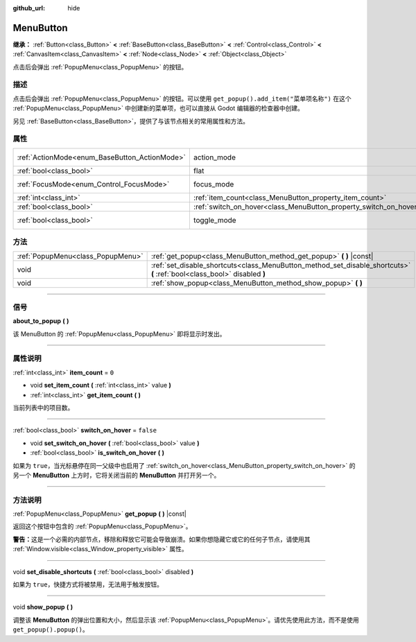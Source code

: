 :github_url: hide

.. DO NOT EDIT THIS FILE!!!
.. Generated automatically from Godot engine sources.
.. Generator: https://github.com/godotengine/godot/tree/master/doc/tools/make_rst.py.
.. XML source: https://github.com/godotengine/godot/tree/master/doc/classes/MenuButton.xml.

.. _class_MenuButton:

MenuButton
==========

**继承：** :ref:`Button<class_Button>` **<** :ref:`BaseButton<class_BaseButton>` **<** :ref:`Control<class_Control>` **<** :ref:`CanvasItem<class_CanvasItem>` **<** :ref:`Node<class_Node>` **<** :ref:`Object<class_Object>`

点击后会弹出 :ref:`PopupMenu<class_PopupMenu>` 的按钮。

.. rst-class:: classref-introduction-group

描述
----

点击后会弹出 :ref:`PopupMenu<class_PopupMenu>` 的按钮。可以使用 ``get_popup().add_item("菜单项名称")`` 在这个 :ref:`PopupMenu<class_PopupMenu>` 中创建新的菜单项，也可以直接从 Godot 编辑器的检查器中创建。

另见 :ref:`BaseButton<class_BaseButton>`\ ，提供了与该节点相关的常用属性和方法。

.. rst-class:: classref-reftable-group

属性
----

.. table::
   :widths: auto

   +-----------------------------------------------+-------------------------------------------------------------------+-------------------------------------------------------------------------------+
   | :ref:`ActionMode<enum_BaseButton_ActionMode>` | action_mode                                                       | ``0`` (overrides :ref:`BaseButton<class_BaseButton_property_action_mode>`)    |
   +-----------------------------------------------+-------------------------------------------------------------------+-------------------------------------------------------------------------------+
   | :ref:`bool<class_bool>`                       | flat                                                              | ``true`` (overrides :ref:`Button<class_Button_property_flat>`)                |
   +-----------------------------------------------+-------------------------------------------------------------------+-------------------------------------------------------------------------------+
   | :ref:`FocusMode<enum_Control_FocusMode>`      | focus_mode                                                        | ``0`` (overrides :ref:`Control<class_Control_property_focus_mode>`)           |
   +-----------------------------------------------+-------------------------------------------------------------------+-------------------------------------------------------------------------------+
   | :ref:`int<class_int>`                         | :ref:`item_count<class_MenuButton_property_item_count>`           | ``0``                                                                         |
   +-----------------------------------------------+-------------------------------------------------------------------+-------------------------------------------------------------------------------+
   | :ref:`bool<class_bool>`                       | :ref:`switch_on_hover<class_MenuButton_property_switch_on_hover>` | ``false``                                                                     |
   +-----------------------------------------------+-------------------------------------------------------------------+-------------------------------------------------------------------------------+
   | :ref:`bool<class_bool>`                       | toggle_mode                                                       | ``true`` (overrides :ref:`BaseButton<class_BaseButton_property_toggle_mode>`) |
   +-----------------------------------------------+-------------------------------------------------------------------+-------------------------------------------------------------------------------+

.. rst-class:: classref-reftable-group

方法
----

.. table::
   :widths: auto

   +-----------------------------------+--------------------------------------------------------------------------------------------------------------------------+
   | :ref:`PopupMenu<class_PopupMenu>` | :ref:`get_popup<class_MenuButton_method_get_popup>` **(** **)** |const|                                                  |
   +-----------------------------------+--------------------------------------------------------------------------------------------------------------------------+
   | void                              | :ref:`set_disable_shortcuts<class_MenuButton_method_set_disable_shortcuts>` **(** :ref:`bool<class_bool>` disabled **)** |
   +-----------------------------------+--------------------------------------------------------------------------------------------------------------------------+
   | void                              | :ref:`show_popup<class_MenuButton_method_show_popup>` **(** **)**                                                        |
   +-----------------------------------+--------------------------------------------------------------------------------------------------------------------------+

.. rst-class:: classref-section-separator

----

.. rst-class:: classref-descriptions-group

信号
----

.. _class_MenuButton_signal_about_to_popup:

.. rst-class:: classref-signal

**about_to_popup** **(** **)**

该 MenuButton 的 :ref:`PopupMenu<class_PopupMenu>` 即将显示时发出。

.. rst-class:: classref-section-separator

----

.. rst-class:: classref-descriptions-group

属性说明
--------

.. _class_MenuButton_property_item_count:

.. rst-class:: classref-property

:ref:`int<class_int>` **item_count** = ``0``

.. rst-class:: classref-property-setget

- void **set_item_count** **(** :ref:`int<class_int>` value **)**
- :ref:`int<class_int>` **get_item_count** **(** **)**

当前列表中的项目数。

.. rst-class:: classref-item-separator

----

.. _class_MenuButton_property_switch_on_hover:

.. rst-class:: classref-property

:ref:`bool<class_bool>` **switch_on_hover** = ``false``

.. rst-class:: classref-property-setget

- void **set_switch_on_hover** **(** :ref:`bool<class_bool>` value **)**
- :ref:`bool<class_bool>` **is_switch_on_hover** **(** **)**

如果为 ``true``\ ，当光标悬停在同一父级中也启用了 :ref:`switch_on_hover<class_MenuButton_property_switch_on_hover>` 的另一个 **MenuButton** 上方时，它将关闭当前的 **MenuButton** 并打开另一个。

.. rst-class:: classref-section-separator

----

.. rst-class:: classref-descriptions-group

方法说明
--------

.. _class_MenuButton_method_get_popup:

.. rst-class:: classref-method

:ref:`PopupMenu<class_PopupMenu>` **get_popup** **(** **)** |const|

返回这个按钮中包含的 :ref:`PopupMenu<class_PopupMenu>`\ 。

\ **警告：**\ 这是一个必需的内部节点，移除和释放它可能会导致崩溃。如果你想隐藏它或它的任何子节点，请使用其 :ref:`Window.visible<class_Window_property_visible>` 属性。

.. rst-class:: classref-item-separator

----

.. _class_MenuButton_method_set_disable_shortcuts:

.. rst-class:: classref-method

void **set_disable_shortcuts** **(** :ref:`bool<class_bool>` disabled **)**

如果为 ``true``\ ，快捷方式将被禁用，无法用于触发按钮。

.. rst-class:: classref-item-separator

----

.. _class_MenuButton_method_show_popup:

.. rst-class:: classref-method

void **show_popup** **(** **)**

调整该 **MenuButton** 的弹出位置和大小，然后显示该 :ref:`PopupMenu<class_PopupMenu>`\ 。请优先使用此方法，而不是使用 ``get_popup().popup()``\ 。

.. |virtual| replace:: :abbr:`virtual (本方法通常需要用户覆盖才能生效。)`
.. |const| replace:: :abbr:`const (本方法没有副作用。不会修改该实例的任何成员变量。)`
.. |vararg| replace:: :abbr:`vararg (本方法除了在此处描述的参数外，还能够继续接受任意数量的参数。)`
.. |constructor| replace:: :abbr:`constructor (本方法用于构造某个类型。)`
.. |static| replace:: :abbr:`static (调用本方法无需实例，所以可以直接使用类名调用。)`
.. |operator| replace:: :abbr:`operator (本方法描述的是使用本类型作为左操作数的有效操作符。)`
.. |bitfield| replace:: :abbr:`BitField (这个值是由下列标志构成的位掩码整数。)`
